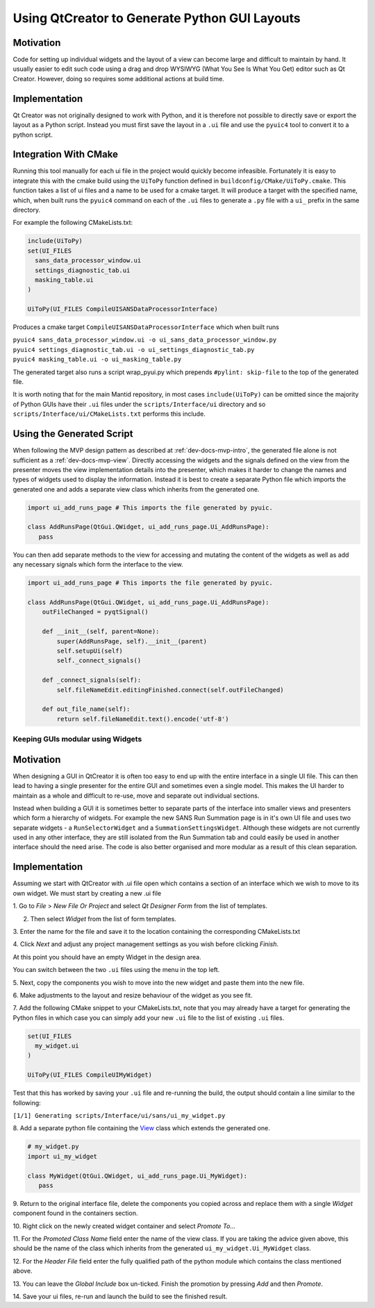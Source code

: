 Using QtCreator to Generate Python GUI Layouts
==============================================

Motivation
----------

Code for setting up individual widgets and the layout of a view can
become large and difficult to maintain by hand. It usually easier to
edit such code using a drag and drop WYSIWYG (What You See Is What You
Get) editor such as Qt Creator. However, doing so requires some
additional actions at build time.

Implementation
--------------

Qt Creator was not originally designed to work with Python, and it is
therefore not possible to directly save or export the layout as a
Python script. Instead you must first save the layout in a ``.ui``
file and use the ``pyuic4`` tool to convert it to a python script.

Integration With CMake
----------------------

Running this tool manually for each ui file in the project would
quickly become infeasible. Fortunately it is easy to integrate this
with the cmake build using the ``UiToPy`` function defined in
``buildconfig/CMake/UiToPy.cmake``. This function takes a list of ui
files and a name to be used for a cmake target. It will produce a
target with the specified name, which, when built runs the ``pyuic4``
command on each of the ``.ui`` files to generate a ``.py`` file with a
``ui_`` prefix in the same directory.

For example the following CMakeLists.txt:

.. code:: cmake

    include(UiToPy)
    set(UI_FILES
      sans_data_processor_window.ui
      settings_diagnostic_tab.ui
      masking_table.ui
    )

    UiToPy(UI_FILES CompileUISANSDataProcessorInterface)

Produces a cmake target ``CompileUISANSDataProcessorInterface`` which
when built runs

| ``pyuic4 sans_data_processor_window.ui -o ui_sans_data_processor_window.py``
| ``pyuic4 settings_diagnostic_tab.ui -o ui_settings_diagnostic_tab.py``
| ``pyuic4 masking_table.ui -o ui_masking_table.py``

The generated target also runs a script wrap_pyui.py which prepends
``#pylint: skip-file`` to the top of the generated file.

It is worth noting that for the main Mantid repository, in most cases
``include(UiToPy)`` can be omitted since the majority of Python GUIs
have their ``.ui`` files under the ``scripts/Interface/ui`` directory
and so ``scripts/Interface/ui/CMakeLists.txt`` performs this include.

Using the Generated Script
--------------------------

When following the MVP design pattern as described at
:ref:`dev-docs-mvp-intro`, the generated file alone is not sufficient
as a :ref:`dev-docs-mvp-view`. Directly accessing the widgets and the
signals defined on the view from the presenter moves the view
implementation details into the presenter, which makes it harder to
change the names and types of widgets used to display the
information. Instead it is best to create a separate Python file which
imports the generated one and adds a separate view class which
inherits from the generated one.

.. code:: python

    import ui_add_runs_page # This imports the file generated by pyuic.

    class AddRunsPage(QtGui.QWidget, ui_add_runs_page.Ui_AddRunsPage):
       pass

You can then add separate methods to the view for accessing and mutating
the content of the widgets as well as add any necessary signals which
form the interface to the view.

.. code:: python

    import ui_add_runs_page # This imports the file generated by pyuic.

    class AddRunsPage(QtGui.QWidget, ui_add_runs_page.Ui_AddRunsPage):
        outFileChanged = pyqtSignal()

        def __init__(self, parent=None):
            super(AddRunsPage, self).__init__(parent)
            self.setupUi(self)
            self._connect_signals()

        def _connect_signals(self):
            self.fileNameEdit.editingFinished.connect(self.outFileChanged)

        def out_file_name(self):
            return self.fileNameEdit.text().encode('utf-8')

Keeping GUIs modular using Widgets
##################################

.. _motivation-1:

Motivation
----------

When designing a GUI in QtCreator it is often too easy to end up with
the entire interface in a single UI file. This can then lead to having a
single presenter for the entire GUI and sometimes even a single model.
This makes the UI harder to maintain as a whole and difficult to re-use,
move and separate out individual sections.

Instead when building a GUI it is sometimes better to separate parts of
the interface into smaller views and presenters which form a hierarchy
of widgets. For example the new SANS Run Summation page is in it's own
UI file and uses two separate widgets - a ``RunSelectorWidget`` and a
``SummationSettingsWidget``. Although these widgets are not currently
used in any other interface, they are still isolated from the Run
Summation tab and could easily be used in another interface should the
need arise. The code is also better organised and more modular as a
result of this clean separation.

.. _implementation-1:

Implementation
--------------

Assuming we start with QtCreator with .ui file open which contains a
section of an interface which we wish to move to its own widget. We must
start by creating a new .ui file

1. Go to *File* > *New File Or Project* and select *Qt Designer Form*
from the list of templates.

.. image:: images/MVPPythonViews/NewForm.png

2. Then select *Widget* from the list of form templates.

.. image:: images/MVPPythonViews/SelectTemplate.png

3. Enter the name for the file and save it to the location containing
the corresponding CMakeLists.txt

.. image:: images/MVPPythonViews/NewFileName.png

4. Click *Next* and adjust any project management settings as you wish
before clicking *Finish*.

At this point you should have an empty Widget in the design area.

.. image:: images/MVPPythonViews/SelectFile.png

You can switch between the two ``.ui`` files using the menu in the top left.

5. Next, copy the components you wish to move into the new widget and
paste them into the new file.

.. image:: images/MVPPythonViews/CopyFromMainUI.png

.. image:: images/MVPPythonViews/PasteIntoWidget.png

6. Make adjustments to the layout and resize behaviour of the widget as
you see fit.

.. image:: images/MVPPythonViews/AdjustWidgetLayout.png

7. Add the following CMake snippet to your CMakeLists.txt, note that
you may already have a target for generating the Python files in which
case you can simply add your new ``.ui`` file to the list of existing
``.ui`` files.

.. code:: cmake

    set(UI_FILES
      my_widget.ui
    )

    UiToPy(UI_FILES CompileUIMyWidget)

Test that this has worked by saving your ``.ui`` file and re-running
the build, the output should contain a line similar to the following:

``[1/1] Generating scripts/Interface/ui/sans/ui_my_widget.py``

8. Add a separate python file containing the `View
<dev-docs-mvp-view>`__ class which extends the generated one.

.. code:: python

    # my_widget.py
    import ui_my_widget

    class MyWidget(QtGui.QWidget, ui_add_runs_page.Ui_MyWidget):
       pass

9. Return to the original interface file, delete the components you
copied across and replace them with a single *Widget* component found in
the containers section.

.. image:: images/MVPPythonViews/PreReplacedWidget.png

.. image:: images/MVPPythonViews/PostReplacedWidget.png

10. Right click on the newly created widget container and select
*Promote To...*

.. image:: images/MVPPythonViews/PromoteWidget.png

11. For the *Promoted Class Name* field enter the name of the view
class. If you are taking the advice given above, this should be the name
of the class which inherits from the generated
``ui_my_widget.Ui_MyWidget`` class.

12. For the *Header File* field enter the fully qualified path of the
python module which contains the class mentioned above.

13. You can leave the *Global Include* box un-ticked. Finish the
promotion by pressing *Add* and then *Promote*.

.. image:: images/MVPPythonViews/CompletePromote.png

14. Save your ui files, re-run and launch the build to see the finished
result.
